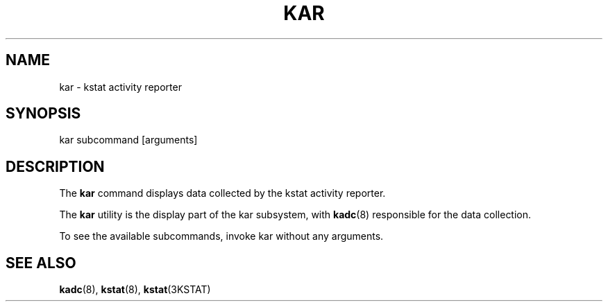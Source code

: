 .TH "KAR" "1" "March 7, 2025"
.SH "NAME"
kar \- kstat activity reporter
.SH "SYNOPSIS"
kar subcommand [arguments]
.SH DESCRIPTION
The \fBkar\fR command displays data collected by the kstat activity
reporter.
.LP
The \fBkar\fR utility is the display part of the kar
subsystem, with \fBkadc\fR(8) responsible for the data collection.
.LP
To see the available subcommands, invoke kar without any arguments.
.SH SEE ALSO
.BR kadc (8),
.BR kstat (8),
.BR kstat (3KSTAT)
